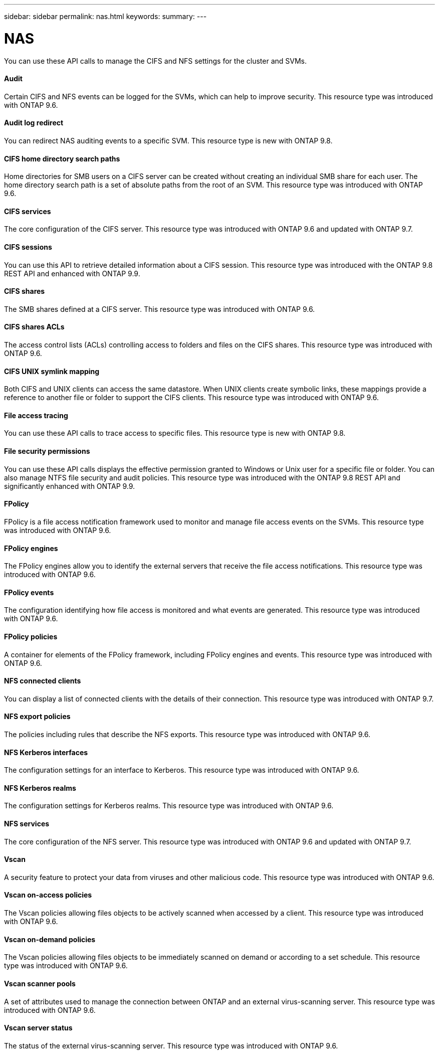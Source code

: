 ---
sidebar: sidebar
permalink: nas.html
keywords:
summary:
---

= NAS
:hardbreaks:
:nofooter:
:icons: font
:linkattrs:
:imagesdir: ./media/

[.lead]
You can use these API calls to manage the CIFS and NFS settings for the cluster and SVMs.

==== Audit

Certain CIFS and NFS events can be logged for the SVMs, which can help to improve security.  This resource type was introduced with ONTAP 9.6.

==== Audit log redirect

You can redirect NAS auditing events to a specific SVM. This resource type is new with ONTAP 9.8.

==== CIFS home directory search paths

Home directories for SMB users on a CIFS server can be created without creating an individual SMB share for each user. The home directory search path is a set of absolute paths from the root of an SVM. This resource type was introduced with ONTAP 9.6.

==== CIFS services

The core configuration of the CIFS server. This resource type was introduced with ONTAP 9.6 and updated with ONTAP 9.7.

==== CIFS sessions

You can use this API to retrieve detailed information about a CIFS session. This resource type was introduced with the ONTAP 9.8 REST API and enhanced with ONTAP 9.9.

==== CIFS shares

The SMB shares defined at a CIFS server. This resource type was introduced with ONTAP 9.6.

==== CIFS shares ACLs

The access control lists (ACLs) controlling access to folders and files on the CIFS shares. This resource type was introduced with ONTAP 9.6.

==== CIFS UNIX symlink mapping

Both CIFS and UNIX clients can access the same datastore. When UNIX clients create symbolic links, these mappings provide a reference to another file or folder to support the CIFS clients. This resource type was introduced with ONTAP 9.6.

==== File access tracing

You can use these API calls to trace access to specific files. This resource type is new with ONTAP 9.8.

==== File security permissions

You can use these API calls displays the effective permission granted to Windows or Unix user for a specific file or folder. You can also manage NTFS file security and audit policies. This resource type was introduced with the ONTAP 9.8 REST API and significantly enhanced with ONTAP 9.9.


==== FPolicy

FPolicy is a file access notification framework used to monitor and manage file access events on the SVMs. This resource type was introduced with ONTAP 9.6.

==== FPolicy engines

The FPolicy engines allow you to identify the external servers that receive the file access notifications. This resource type was introduced with ONTAP 9.6.

==== FPolicy events

The configuration identifying how file access is monitored and what events are generated. This resource type was introduced with ONTAP 9.6.

==== FPolicy policies

A container for elements of the FPolicy framework, including FPolicy engines and events. This resource type was introduced with ONTAP 9.6.

==== NFS connected clients

You can display a list of connected clients with the details of their connection. This resource type was introduced with ONTAP 9.7.

==== NFS export policies

The policies including rules that describe the NFS exports. This resource type was introduced with ONTAP 9.6.

==== NFS Kerberos interfaces

The configuration settings for an interface to Kerberos. This resource type was introduced with ONTAP 9.6.

==== NFS Kerberos realms

The configuration settings for Kerberos realms. This resource type was introduced with ONTAP 9.6.

==== NFS services

The core configuration of the NFS server. This resource type was introduced with ONTAP 9.6 and updated with ONTAP 9.7.

==== Vscan

A security feature to protect your data from viruses and other malicious code. This resource type was introduced with ONTAP 9.6.

==== Vscan on-access policies

The Vscan policies allowing files objects to be actively scanned when accessed by a client. This resource type was introduced with ONTAP 9.6.

==== Vscan on-demand policies

The Vscan policies allowing files objects to be immediately scanned on demand or according to a set schedule. This resource type was introduced with ONTAP 9.6.

==== Vscan scanner pools

A set of attributes used to manage the connection between ONTAP and an external virus-scanning server. This resource type was introduced with ONTAP 9.6.

==== Vscan server status

The status of the external virus-scanning server. This resource type was introduced with ONTAP 9.6.
